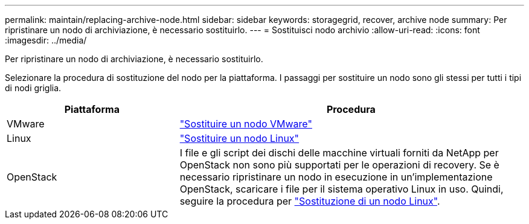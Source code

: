 ---
permalink: maintain/replacing-archive-node.html 
sidebar: sidebar 
keywords: storagegrid, recover, archive node 
summary: Per ripristinare un nodo di archiviazione, è necessario sostituirlo. 
---
= Sostituisci nodo archivio
:allow-uri-read: 
:icons: font
:imagesdir: ../media/


[role="lead"]
Per ripristinare un nodo di archiviazione, è necessario sostituirlo.

Selezionare la procedura di sostituzione del nodo per la piattaforma. I passaggi per sostituire un nodo sono gli stessi per tutti i tipi di nodi griglia.

[cols="1a,2a"]
|===
| Piattaforma | Procedura 


 a| 
VMware
 a| 
link:all-node-types-replacing-vmware-node.html["Sostituire un nodo VMware"]



 a| 
Linux
 a| 
link:all-node-types-replacing-linux-node.html["Sostituire un nodo Linux"]



 a| 
OpenStack
 a| 
I file e gli script dei dischi delle macchine virtuali forniti da NetApp per OpenStack non sono più supportati per le operazioni di recovery. Se è necessario ripristinare un nodo in esecuzione in un'implementazione OpenStack, scaricare i file per il sistema operativo Linux in uso. Quindi, seguire la procedura per link:all-node-types-replacing-linux-node.html["Sostituzione di un nodo Linux"].

|===